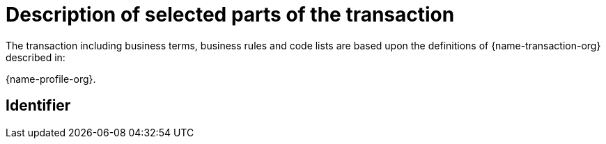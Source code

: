 [[descriptions]]
= Description of selected parts of the transaction

The transaction including business terms, business rules and code lists are based upon the definitions of {name-transaction-org} described in:

{name-profile-org}.

== Identifier

